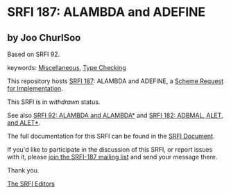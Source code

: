 * SRFI 187: ALAMBDA and ADEFINE

** by Joo ChurlSoo

Based on SRFI 92.



keywords: [[https://srfi.schemers.org/?keywords=miscellaneous][Miscellaneous]], [[https://srfi.schemers.org/?keywords=type-checking][Type Checking]]

This repository hosts [[https://srfi.schemers.org/srfi-187/][SRFI 187]]: ALAMBDA and ADEFINE, a [[https://srfi.schemers.org/][Scheme Request for Implementation]].

This SRFI is in /withdrawn/ status.

See also [[https://srfi.schemers.org/srfi-92/][SRFI 92: ALAMBDA and ALAMBDA*]] and [[https://srfi.schemers.org/srfi-182/][SRFI 182: ADBMAL, ALET, and ALET*]].

The full documentation for this SRFI can be found in the [[https://srfi.schemers.org/srfi-187/srfi-187.html][SRFI Document]].

If you'd like to participate in the discussion of this SRFI, or report issues with it, please [[https://srfi.schemers.org/srfi-187/][join the SRFI-187 mailing list]] and send your message there.

Thank you.


[[mailto:srfi-editors@srfi.schemers.org][The SRFI Editors]]
